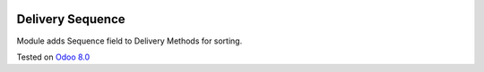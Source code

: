 .. image:: https://itpp.dev/images/infinity-readme.png
   :alt: Tested and maintained by IT Projects Labs
   :target: https://itpp.dev

Delivery Sequence
=================

Module adds Sequence field to Delivery Methods for sorting.

Tested on `Odoo 8.0 <https://github.com/odoo/odoo/commit/f8d5a6727d3e8d428d9bef93da7ba6b11f344284>`_
